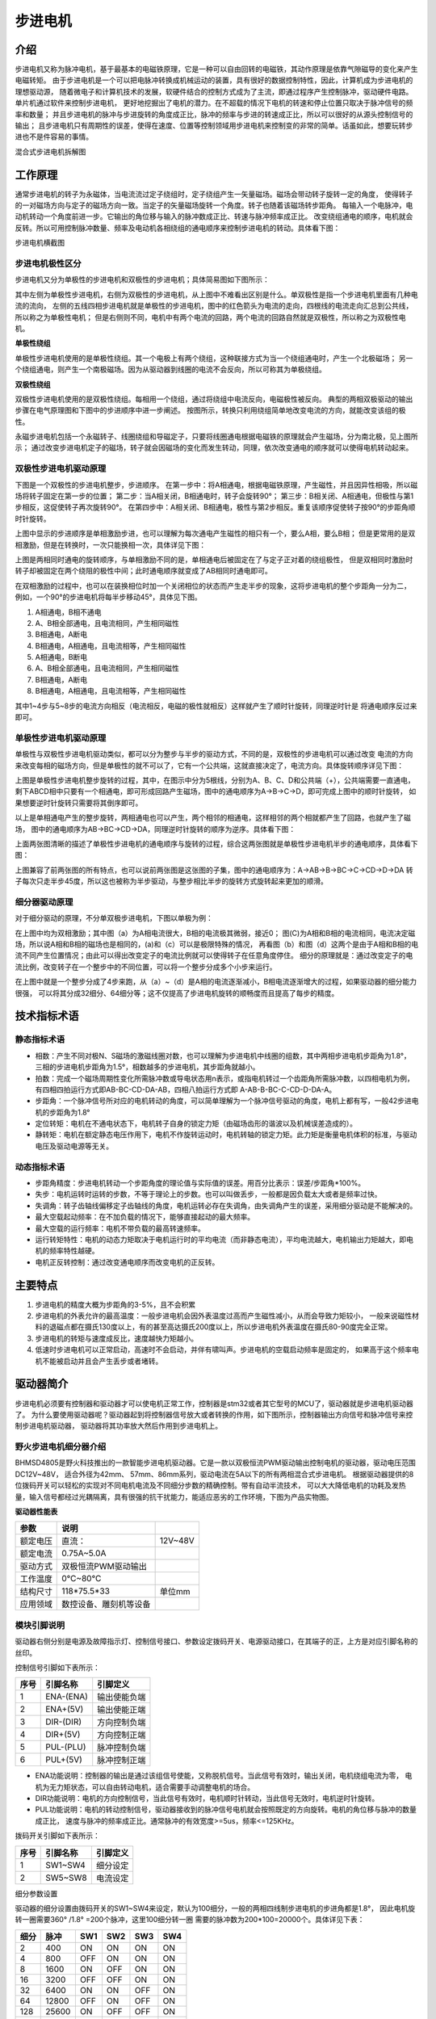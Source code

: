 .. vim: syntax=rst

步进电机
==========================================

介绍
------------------

步进电机又称为脉冲电机，基于最基本的电磁铁原理，它是一种可以自由回转的电磁铁，其动作原理是依靠气隙磁导的变化来产生电磁转矩。
由于步进电机是一个可以把电脉冲转换成机械运动的装置，具有很好的数据控制特性，因此，计算机成为步进电机的理想驱动源，
随着微电子和计算机技术的发展，软硬件结合的控制方式成为了主流，即通过程序产生控制脉冲，驱动硬件电路。单片机通过软件来控制步进电机，
更好地挖掘出了电机的潜力。在不超载的情况下电机的转速和停止位置只取决于脉冲信号的频率和数量；
并且步进电机的脉冲与步进旋转的角度成正比，脉冲的频率与步进的转速成正比，所以可以很好的从源头控制信号的输出；
且步进电机只有周期性的误差，使得在速度、位置等控制领域用步进电机来控制变的非常的简单。话虽如此，想要玩转步进也不是件容易的事情。

.. image:: ../media/step_motor_pic.png
   :align: center

混合式步进电机拆解图

工作原理
------------------

通常步进电机的转子为永磁体，当电流流过定子绕组时，定子绕组产生一矢量磁场。磁场会带动转子旋转一定的角度，
使得转子的一对磁场方向与定子的磁场方向一致。当定子的矢量磁场旋转一个角度。转子也随着该磁场转步距角。
每输入一个电脉冲，电动机转动一个角度前进一步。它输出的角位移与输入的脉冲数成正比、转速与脉冲频率成正比。
改变绕组通电的顺序，电机就会反转。所以可用控制脉冲数量、频率及电动机各相绕组的通电顺序来控制步进电机的转动。具体看下图：

.. image:: ../media/step_dingzi.png
   :align: center

步进电机横截图


步进电机极性区分
^^^^^^^^^^^^^^^^^^^^^

步进电机又分为单极性的步进电机和双极性的步进电机；具体简易图如下图所示：

.. image:: ../media/单双极性示意图.png
   :align: center

其中左侧为单极性步进电机，右侧为双极性的步进电机，从上图中不难看出区别是什么。单双极性是指一个步进电机里面有几种电流的流向，
左侧的五线四相步进电机就是单极性的步进电机，图中的红色箭头为电流的走向，四根线的电流走向汇总到公共线，所以称之为单极性电机；
但是右侧则不同，电机中有两个电流的回路，两个电流的回路自然就是双极性，所以称之为双极性电机。

**单极性绕组**

单极性步进电机使用的是单极性绕组。其一个电极上有两个绕组，这种联接方式为当一个绕组通电时，产生一个北极磁场；
另一个绕组通电，则产生一个南极磁场。因为从驱动器到线圈的电流不会反向，所以可称其为单极绕组。

**双极性绕组**

双极性步进电机使用的是双极性绕组。每相用一个绕组，通过将绕组中电流反向，电磁极性被反向。
典型的两相双极驱动的输出步骤在电气原理图和下图中的步进顺序中进一步阐述。
按图所示，转换只利用绕组简单地改变电流的方向，就能改变该组的极性。



.. image:: ../media/磁场极性.png
   :align: center

永磁步进电机包括一个永磁转子、线圈绕组和导磁定子，只要将线圈通电根据电磁铁的原理就会产生磁场，分为南北极，见上图所示；
通过改变步进电机定子的磁场，转子就会因磁场的变化而发生转动，同理，依次改变通电的顺序就可以使得电机转动起来。

双极性步进电机驱动原理
^^^^^^^^^^^^^^^^^^^^^^^^^^^^^^^^^^^^^^^^^^

下图是一个双极性的步进电机整步，步进顺序。
在第一步中：将A相通电，根据电磁铁原理，产生磁性，并且因异性相吸，所以磁场将转子固定在第一步的位置；
第二步：当A相关闭，B相通电时，转子会旋转90°；
第三步：B相关闭、A相通电，但极性与第1步相反，这促使转子再次旋转90°。
在第四步中：A相关闭、B相通电，极性与第2步相反。重复该顺序促使转子按90°的步距角顺时针旋转。

.. image:: ../media/双极性整步.png
   :align: center

上图中显示的步进顺序是单相激励步进，也可以理解为每次通电产生磁性的相只有一个，要么A相，要么B相；
但是更常用的是双相激励，但是在转换时，一次只能换相一次，具体详见下图：


.. image:: ../media/双极性半步.png
   :align: center

上图是两相同时通电的旋转顺序，与单相激励不同的是，单相通电后被固定在了与定子正对着的绕组极性，
但是双相同时激励时转子却被固定在两个绕阻的极性中间；此时通电顺序就变成了AB相同时通电即可。

在双相激励的过程中，也可以在装换相位时加一个关闭相位的状态而产生走半步的现象，这将步进电机的整个步距角一分为二，
例如，一个90°的步进电机将每半步移动45°，具体见下图。

.. image:: ../media/双相激励-带半步.png
   :align: center

1. A相通电，B相不通电
#. A、B相全部通电，且电流相同，产生相同磁性
#. B相通电，A断电
#. B相通电，A相通电，且电流相等，产生相同磁性

#. A相通电，B断电
#. A、B相全部通电，且电流相同，产生相同磁性
#. B相通电，A断电
#. B相通电，A相通电，且电流相等，产生相同磁性

其中1~4步与5~8步的电流方向相反（电流相反，电磁的极性就相反）这样就产生了顺时针旋转，同理逆时针是
将通电顺序反过来即可。


单极性步进电机驱动原理
^^^^^^^^^^^^^^^^^^^^^^^^^^^^^^^^^^^^^^^^^^
单极性与双极性步进电机驱动类似，都可以分为整步与半步的驱动方式，不同的是，双极性的步进电机可以通过改变
电流的方向来改变每相的磁场方向，但是单极性的就不可以了，它有一个公共端，这就直接决定了，电流方向。具体旋转顺序详见下图：

.. image:: ../media/单极性整步.png
   :align: center

上图是单极性步进电机整步旋转的过程，其中，在图示中分为5根线，分别为A、B、C、D和公共端（+），公共端需要一直通电，
剩下ABCD相中只要有一个相通电，即可形成回路产生磁场，图中的通电顺序为A->B->C->D，即可完成上图中的顺时针旋转，
如果想要逆时针旋转只需要将其倒序即可。

以上是单相通电产生的整步旋转，两相通电也可以产生，两个相邻的相通电，这样相邻的两个相就都产生了回路，也就产生了磁场，
图中的通电顺序为AB->BC->CD->DA，同理逆时针旋转的顺序为逆序。具体看下图：

.. image:: ../media/单极性半步.png
   :align: center

上面两张图清晰的描述了单极性步进电机的通电顺序与旋转的过程，综合这两张图就是单极性步进电机半步的通电顺序，具体看下图：

.. image:: ../media/单极性整步+半步.png
   :align: center

上图兼容了前两张图的所有特点，也可以说前两张图是这张图的子集，图中的通电顺序为：A->AB->B->BC->C->CD->D->DA
转子每次只走半步45度，所以这也被称为半步驱动，与整步相比半步的旋转方式旋转起来更加的顺滑。


细分器驱动原理
^^^^^^^^^^^^^^^^^^^^^
对于细分驱动的原理，不分单双极步进电机，下图以单极为例：

.. image:: ../media/电流细分原理.png
   :align: center

在上图中均为双相激励；其中图（a）为A相电流很大，B相的电流极其微弱，接近0；
图(C)为A相和B相的电流相同，电流决定磁场，所以说A相和B相的磁场也是相同的，(a)和（c）可以是极限特殊的情况，
再看图（b）和图（d）这两个是由于A相和B相的电流不同产生位置情况；由此可以得出改变定子的电流比例就可以使得转子在任意角度停住。
细分的原理就是：通过改变定子的电流比例，改变转子在一个整步中的不同位置，可以将一个整步分成多个小步来运行。

在上图中就是一个整步分成了4步来跑，从（a）~（d）是A相的电流逐渐减小，B相电流逐渐增大的过程，如果驱动器的细分能力很强，
可以将其分成32细分、64细分等；这不仅提高了步进电机旋转的顺畅度而且提高了每步的精度。


技术指标术语
------------------


静态指标术语
^^^^^^^^^^^^^^^^^^^^^

- 相数：产生不同对极N、S磁场的激磁线圈对数，也可以理解为步进电机中线圈的组数，其中两相步进电机步距角为1.8°，
  三相的步进电机步距角为1.5°，相数越多的步进电机，其步距角就越小。
- 拍数：完成一个磁场周期性变化所需脉冲数或导电状态用n表示，或指电机转过一个齿距角所需脉冲数，以四相电机为例，
  有四相四拍运行方式即AB-BC-CD-DA-AB，四相八拍运行方式即 A-AB-B-BC-C-CD-D-DA-A。
- 步距角：一个脉冲信号所对应的电机转动的角度，可以简单理解为一个脉冲信号驱动的角度，电机上都有写，一般42步进电机的步距角为1.8°
- 定位转矩：电机在不通电状态下，电机转子自身的锁定力矩（由磁场齿形的谐波以及机械误差造成的）。
- 静转矩：电机在额定静态电压作用下，电机不作旋转运动时，电机转轴的锁定力矩。此力矩是衡量电机体积的标准，与驱动电压及驱动电源等无关。

动态指标术语
^^^^^^^^^^^^^^^^^^^^^

- 步距角精度：步进电机转动一个步距角度的理论值与实际值的误差。用百分比表示：误差/步距角*100%。
- 失步：电机运转时运转的步数，不等于理论上的步数。也可以叫做丢步，一般都是因负载太大或者是频率过快。
- 失调角：转子齿轴线偏移定子齿轴线的角度，电机运转必存在失调角，由失调角产生的误差，采用细分驱动是不能解决的。
- 最大空载起动频率：在不加负载的情况下，能够直接起动的最大频率。
- 最大空载的运行频率：电机不带负载的最高转速频率。
- 运行转矩特性：电机的动态力矩取决于电机运行时的平均电流（而非静态电流），平均电流越大，电机输出力矩越大，即电机的频率特性越硬。
- 电机正反转控制：通过改变通电顺序而改变电机的正反转。



主要特点
------------------

1. 步进电机的精度大概为步距角的3-5%，且不会积累
#. 步进电机的外表允许的最高温度：一般步进电机会因外表温度过高而产生磁性减小，从而会导致力矩较小，
   一般来说磁性材料的退磁点都在摄氏130度以上，有的甚至高达摄氏200度以上，所以步进电机外表温度在摄氏80-90度完全正常。
#. 步进电机的转矩与速度成反比，速度越快力矩越小。
#. 低速时步进电机可以正常启动，高速时不会启动，并伴有啸叫声。步进电机的空载启动频率是固定的，
   如果高于这个频率电机不能被启动并且会产生丢步或者堵转。




驱动器简介
------------------

步进电机必须要有控制器和驱动器才可以使电机正常工作，控制器是stm32或者其它型号的MCU了，驱动器就是步进电机驱动器了。
为什么要使用驱动器呢？驱动器起到将控制器信号放大或者转换的作用，如下图所示，控制器输出方向信号和脉冲信号来控制步进电机驱动器，
驱动器将其功率放大然后作用到步进电机上。

.. image:: ../media/xifenqi.png
   :align: center

野火步进电机细分器介绍
^^^^^^^^^^^^^^^^^^^^^^^^^^^^^^^^^^^^^^^^^^

BHMSD4805是野火科技推出的一款智能步进电机驱动器。它是一款以双极恒流PWM驱动输出控制电机的驱动器，驱动电压范围DC12V~48V，
适合外径为42mm、 57mm、86mm系列，驱动电流在5A以下的所有两相混合式步进电机。
根据驱动器提供的8位拨码开关可以轻松的实现对不同电机电流及不同细分步数的精确控制。带有自动半流技术，
可以大大降低电机的功耗及发热量，输入信号都经过光耦隔离，具有很强的抗干扰能力，能适应恶劣的工作环境，下图为产品实物图。

.. image:: ../media/step_xifen.png
   :align: center

**驱动器性能表**

========  ======================  =======
  参数             说明
========  ======================  =======
额定电压  直流：                  12V~48V
额定电流  0.75A~5.0A
驱动方式  双极恒流PWM驱动输出
工作温度  0℃~80℃
结构尺寸  118*75.5*33             单位mm
应用领域  数控设备、雕刻机等设备
========  ======================  =======


.. _模块引脚说明:

模块引脚说明
^^^^^^^^^^^^^^^^^^^^^

驱动器右侧分别是电源及故障指示灯、控制信号接口、参数设定拨码开关、电源驱动接口，在其端子的正，上方是对应引脚名称的丝印。

控制信号引脚如下表所示：

====  =========  ============
序号  引脚名称     引脚定义
====  =========  ============
1     ENA-(ENA)  输出使能负端
2     ENA+(5V)   输出使能正端
3     DIR-(DIR)  方向控制负端
4     DIR+(5V)   方向控制正端
5     PUL-(PLU)  脉冲控制负端
6     PUL+(5V)   脉冲控制正端
====  =========  ============

- ENA功能说明：控制器的输出是通过该组信号使能，又称脱机信号。当此信号有效时，输出关闭，电机绕组电流为零，
  电机为无力矩状态，可以自由转动电机，适合需要手动调整电机的场合。
- DIR功能说明：电机的方向控制信号，当此信号有效时，电机顺时针转动，当此信号无效时，电机逆时针旋转。
- PUL功能说明：电机的转动控制信号，驱动器接收到的脉冲信号电机就会按照既定的方向旋转。电机的角位移与脉冲的数量成正比，
  速度与脉冲的频率成正比。通常脉冲的有效宽度>=5us，频率<=125KHz。

拨码开关引脚如下表所示：

====  ========  ========
序号  引脚名称  引脚定义
====  ========  ========
1     SW1~SW4   细分设定
2     SW5~SW8   电流设定
====  ========  ========

细分参数设置

驱动器的细分设置由拨码开关的SW1~SW4来设定，默认为100细分，一般的两相四线制步进电机的步进角都是1.8°，
因此电机旋转一圈需要360° /1.8° =200个脉冲，这里100细分转一圈 需要的脉冲数为200*100=20000个。具体详见下表：

====  =====  ===  ===  ===  ===
细分  脉冲   SW1  SW2  SW3  SW4
====  =====  ===  ===  ===  ===
2     400    ON   ON   ON   ON
4     800    OFF  ON   ON   ON
8     1600   ON   OFF  ON   ON
16    3200   OFF  OFF  ON   ON
32    6400   ON   ON   OFF  ON
64    12800  OFF  ON   OFF  ON
128   25600  ON   OFF  OFF  ON
3     600    OFF  OFF  OFF  ON
6     1200   ON   ON   ON   OFF
12    2400   OFF  ON   ON   OFF
36    7200   ON   OFF  ON   OFF
5     1000   OFF  OFF  ON   OFF
10    2000   ON   ON   OFF  OFF
20    4000   OFF  ON   OFF  OFF
50    10000  ON   OFF  OFF  OFF
100   20000  OFF  OFF  OFF  OFF
====  =====  ===  ===  ===  ===

电流参数设置

驱动器的电流设置由拨码开关的SW5~SW8来设定，默认为1.5A。这个电流值需要根据步进电机的额定电流来设定。
一般建议驱动器的输出电流设定和电机额定电流差不多或者小一点，详细设定见下表：


=====  ===  ===  ===  ===
电流   SW5  SW6  SW7  SW8
=====  ===  ===  ===  ===
0.75A  OFF  OFF  OFF  ON
1.00A  ON   OFF  OFF  ON
1.25A  OFF  ON   OFF  ON
1.50A  OFF  OFF  OFF  OFF
1.75A  OFF  OFF  ON   ON
2.00A  ON   OFF  OFF  OFF
2.25A  OFF  ON   ON   ON
2.50A  OFF  ON   OFF  OFF
3.00A  ON   ON   OFF  OFF
3.50A  OFF  OFF  ON   OFF
4.00A  ON   OFF  ON   OFF
4.50A  OFF  ON   ON   OFF
5.00A  ON   ON   ON   OFF
=====  ===  ===  ===  ===

**接线方式**

驱动器与控制器共有两种接线方式，分别为共阴极接法和供阳极接法：

共阴极接法如图所示：

.. image:: ../media/jiefa1.png
   :align: center

共阳极接法如图所示：

.. image:: ../media/jiefa2.png
   :align: center

==========  ============
驱动器引脚  电机绕组接线
==========  ============
A+          蓝色
A-          红色
B+          绿色
B-          黑色
==========  ============

当输入信号高于5V时，可根据需要外接限流电阻。


步进电机基础旋转控制
------------------------------------

在本章前几个小节对步进电机的工作原理、特点以及驱动器的进行了详细的讲解，
本小节将对最基本的控制方法进行例举和讲解；


硬件设计
^^^^^^^^^^^^^^^^^^^^^^^^^^^^^^^^^^^^^^^^

介绍步进电机的电路与接线方法

**隔离电路**

步进电机光耦隔离部分电路

.. image:: ../media/步进电机接口隔离.png
   :align: center

上图为原理图中的隔离电路，其中主要用到的是高速的光耦进行隔离，在这里隔离不仅可以防止外部电流倒灌，
损坏芯片，还有增强驱动能力的作用；并且在开发板这端已经默认为共阳极接法了，可以将步进电机的所有线按照对应的顺序接在端子上，
也可以在驱动器一端实现共阴或者共阳的接法。

**接线方法**

接线的方法可以查看 :ref:`模块引脚说明` 章节，里面有详细的介绍。



软件设计
^^^^^^^^^^^^^^^^^^^^^^^^^^^^^^^^^^^^^^^^

这里只讲解核心的部分代码，有些变量的设置，头文件的包含等并没有涉及到，完整的代码请参考本章配套的工程。
对于步进电机的基础控制部分，共使用了四种方式进行控制，层层递巩固基础。分别为：使用GPIO延时模拟脉冲控制、
使用GPIO中断模拟脉冲控制、使用PWM比较输出和使用PWM控制匀速旋转。


第一种方式：使用GPIO延时模拟脉冲控制
""""""""""""""""""""""""""""""""""""""""

**编程要点**

(1) 通用GPIO配置

(2) GPIO结构体GPIO_InitTypeDef配置

(3) 封装stepper_turn()函数用于控制步进电机旋转

(4) 在main函数中编写轮询按键控制步进电机旋转的代码

**宏定义**

.. code-block:: c
    :caption: 功能引脚相关宏定义
    :linenos:

    //引脚定义
    /*******************************************************/
    //Motor 方向 
    #define MOTOR_DIR_PIN                  	GPIO_PIN_1   
    #define MOTOR_DIR_GPIO_PORT            	GPIOE                    
    #define MOTOR_DIR_GPIO_CLK_ENABLE()   	__HAL_RCC_GPIOE_CLK_ENABLE()

    //Motor 使能 
    #define MOTOR_EN_PIN                  	GPIO_PIN_0
    #define MOTOR_EN_GPIO_PORT            	GPIOE                       
    #define MOTOR_EN_GPIO_CLK_ENABLE()    	__HAL_RCC_GPIOE_CLK_ENABLE()

    //Motor 脉冲

    #define MOTOR_PUL_PIN                  	GPIO_PIN_5
    #define MOTOR_PUL_GPIO_PORT            	GPIOI
    #define MOTOR_PUL_GPIO_CLK_ENABLE()   	__HAL_RCC_GPIOI_CLK_ENABLE()

    /************************************************************/
    #define HIGH GPIO_PIN_SET	      //高电平
    #define LOW  GPIO_PIN_RESET	    //低电平

    #define ON  LOW	                //开
    #define OFF HIGH	              //关

    #define CW 	HIGH		            //顺时针
    #define CCW LOW      	          //逆时针


    //控制使能引脚
    /* 带参宏，可以像内联函数一样使用 */
    #define MOTOR_EN(x)					HAL_GPIO_WritePin(MOTOR_EN_GPIO_PORT,MOTOR_EN_PIN,x)
    #define MOTOR_PLU(x)				HAL_GPIO_WritePin(MOTOR_PUL_GPIO_PORT,MOTOR_PUL_PIN,x)
    #define MOTOR_DIR(x)				HAL_GPIO_WritePin(MOTOR_DIR_GPIO_PORT,MOTOR_DIR_PIN,x)

使用宏定义非常方便程序升级、移植。如果使用不同的GPIO，修改这些宏即可。

**步进电机引脚初始化**

.. code-block:: c
    :caption: 步进电机引脚初始化
    :linenos:
    
    /**
      * @brief  引脚初始化
      * @retval 无
      */
    void stepper_Init()
    {
      /*定义一个GPIO_InitTypeDef类型的结构体*/
      GPIO_InitTypeDef  GPIO_InitStruct;

      /*开启Motor相关的GPIO外设时钟*/
      MOTOR_DIR_GPIO_CLK_ENABLE();
      MOTOR_PUL_GPIO_CLK_ENABLE();
      MOTOR_EN_GPIO_CLK_ENABLE();

      /*选择要控制的GPIO引脚*/															   
      GPIO_InitStruct.Pin = MOTOR_DIR_PIN;	

      /*设置引脚的输出类型为推挽输出*/
      GPIO_InitStruct.Mode  = GPIO_MODE_OUTPUT_PP;  

      GPIO_InitStruct.Pull =GPIO_PULLUP;// GPIO_PULLDOWN  GPIO_PULLUP

      /*设置引脚速率为高速 */   
      GPIO_InitStruct.Speed = GPIO_SPEED_FREQ_HIGH;

      /*Motor 方向引脚 初始化*/
      HAL_GPIO_Init(MOTOR_DIR_GPIO_PORT, &GPIO_InitStruct);	

      /*Motor 脉冲引脚 初始化*/
      GPIO_InitStruct.Pin = MOTOR_PUL_PIN;	
      HAL_GPIO_Init(MOTOR_PUL_GPIO_PORT, &GPIO_InitStruct);	

      /*Motor 使能引脚 初始化*/
      GPIO_InitStruct.Pin = MOTOR_EN_PIN;	
      HAL_GPIO_Init(MOTOR_EN_GPIO_PORT, &GPIO_InitStruct);	

      /*关掉使能*/
      MOTOR_EN(OFF);

    }

步进电机引脚使用必须选择相应的模式和设置对应的参数，使用GPIO之前都必须开启相应端口时钟。
初始化结束后可以先将步进电机驱动器的使能先关掉，需要旋转的时候，再将其打开即可。

**封装步进电机旋转函数**

由于脉冲为模拟产生的所以必须使用模拟的方式来产生所需的特定脉冲

.. code-block:: c
    :caption: 步进电机旋转函数
    :linenos:

    /**
    * @brief  步进电机旋转
    * @param  tim					方波周期 单位MS	周期越短频率越高，转速越快 细分为1时最少10ms
    * @param  angle				需要转动的角度值
    * @param  dir				选择正反转(取值范围：0,1)	
    * @param  subdivide	 	细分值
    *	@note 	无
    * @retval 无
    */
    void stepper_turn(int tim,float angle,float subdivide,uint8_t dir)	
    {
      int n,i;
      /*根据细分数求得步距角被分成多少个方波*/
      n=(int)(angle/(1.8/subdivide));
      if(dir==CLOCKWISE)	//顺时针
      {
        MOTOR_DIR(CLOCKWISE);
      }
      else if(dir==ANTI_CLOCKWISE)//逆时针
      {
        MOTOR_DIR(ANTI_CLOCKWISE);
      }
      /*开使能*/
      MOTOR_EN(ON);
      /*模拟方波*/
      for(i=0;i<n;i++)
      {		
        MOTOR_PLU(HIGH);
        delay_us(tim/2);
        MOTOR_PLU(LOW);
        delay_us(tim/2);
      }
      /*关使能*/
      MOTOR_EN(OFF);
    }

此函数封装的功能为步进电机选装特定的角度，stepper_turn()函数共四个参数，这四个参数几乎是决定了步进电机的旋转的所有特性

- tim: tim用于控制脉冲的产生周期，周期越短频率越高，速度也就越快
- angle:angle用于控制步进电机旋转的角度，如果需要旋转一周，输入360即可
- subdivide:subdivide用于控制软件上的细分数，这个细分参数必须与硬件的细分参数保持一致
- dir:dir用于控制方向,dir为1时顺时针方向旋转,dir为0时逆时针方向旋转

在函数中 **n=(int)(angle/(1.8/subdivide));** 根据函数传入的角度参数和步进电机的步角1.8°，
就可以算出在细分参数为1的情况下需要模拟的脉冲数，以此类推，
细分数为2、4、8、16时代入公式计算即可。

**主函数**

.. code-block:: c
    :caption: 主函数
    :linenos:

    /**
      * @brief  主函数
      * @param  无
      * @retval 无
      */
    int main(void) 
    {
      int key_val=0;
      int i=0;
      int dir_val=0;
      int angle_val=90;
      
      /* 初始化系统时钟为168MHz */
      SystemClock_Config();
      /*初始化USART 配置模式为 115200 8-N-1，中断接收*/
      DEBUG_USART_Config();
      printf("欢迎使用野火 电机开发板 步进电机 IO口模拟控制 例程\r\n");
      printf("按下按键2可修改旋转方向、按下按键3可修改旋转角度\r\n");
      /*按键初始化*/
      Key_GPIO_Config();
      /*步进电机初始化*/
      stepper_Init();
      /*开启步进电机使能*/
      while(1)
      {     
        if( Key_Scan(KEY2_GPIO_PORT,KEY2_PIN) == KEY_ON  )
        {
          /*改变方向*/
          dir_val=(++i % 2) ? CW : CCW;
          MOTOR_DIR(dir_val);
          key_val = ON;
        }
        if( Key_Scan(KEY3_GPIO_PORT,KEY3_PIN) == KEY_ON  )
        {
          /*改变角度*/
          angle_val=angle_val+90;
          key_val = ON;
        }
        if( key_val == ON  )
        {
          /*打印状态*/
          if(dir_val)
            printf("顺时针旋转 %d 度,",angle_val);
          else
            printf("逆时针旋转 %d 度,",angle_val);
          
          printf("正在运行中......\r\n");
          stepper_turn(1000,angle_val,32,dir_val);
          key_val = OFF;
        }
      }
    } 

初始化系统时钟、串口、按键和步进电机IO等外设，最后在循环里面处理键值。当KEY2按下后，
改变旋转方向，当KEY3按下后，增加旋转角度，并打印旋转的状态与角度。    

第二种方式：使用GPIO中断模拟脉冲控制
""""""""""""""""""""""""""""""""""""""""

**编程要点**

(1) 通用GPIO配置

(2) 步进电机、定时器中断初始化

(3) 在定时器中断翻转IO引脚

(4) 在main函数中编写轮询按键控制步进电机旋转的代码

**宏定义**

.. code-block:: c
    :caption: 功能引脚相关宏定义
    :linenos:

    #define MOTOR_PUL_TIM                   TIM2
    #define MOTOR_PUL_CLK_ENABLE()		      __TIM2_CLK_ENABLE()

    #define MOTOR_PUL_IRQn                  TIM2_IRQn
    #define MOTOR_PUL_IRQHandler            TIM2_IRQHandler

    //引脚定义
    /*******************************************************/
    //Motor 方向 
    #define MOTOR_DIR_PIN                  	GPIO_PIN_1   
    #define MOTOR_DIR_GPIO_PORT            	GPIOE                    
    #define MOTOR_DIR_GPIO_CLK_ENABLE()   	__HAL_RCC_GPIOE_CLK_ENABLE()

    //Motor 使能 
    #define MOTOR_EN_PIN                  	GPIO_PIN_0
    #define MOTOR_EN_GPIO_PORT            	GPIOE                       
    #define MOTOR_EN_GPIO_CLK_ENABLE()    	__HAL_RCC_GPIOE_CLK_ENABLE()

    //Motor 脉冲
    #define MOTOR_PUL_PIN                  	GPIO_PIN_5            
    #define MOTOR_PUL_GPIO_PORT            	GPIOI
    #define MOTOR_PUL_GPIO_CLK_ENABLE()   	__HAL_RCC_GPIOI_CLK_ENABLE()	

使用宏定义非常方便程序升级、移植。如果使用不同的GPIO，定时器更换对应修改这些宏即可。

**按键初始化配置**

.. code-block:: c
    :caption: 按键初始化
    :linenos:

    /**
      * @brief  配置按键用到的I/O口
      * @param  无
      * @retval 无
      */

    void Key_GPIO_Config(void)
    {
      GPIO_InitTypeDef GPIO_InitStructure;
      /*开启按键GPIO口的时钟*/
      KEY1_GPIO_CLK_ENABLE();
      KEY2_GPIO_CLK_ENABLE();
      KEY3_GPIO_CLK_ENABLE();
      KEY4_GPIO_CLK_ENABLE();
      KEY5_GPIO_CLK_ENABLE();

      /*选择按键的引脚*/ 
      GPIO_InitStructure.Pin = KEY1_PIN; 
      /*设置引脚为输入模式*/
      GPIO_InitStructure.Mode = GPIO_MODE_INPUT; 
      /*设置引脚不上拉也不下拉*/
      GPIO_InitStructure.Pull = GPIO_PULLDOWN;
      /*使用上面的结构体初始化按键*/
      HAL_GPIO_Init(KEY1_GPIO_PORT, &GPIO_InitStructure);

      /*选择按键的引脚*/
      GPIO_InitStructure.Pin = KEY2_PIN; 
      /*使用上面的结构体初始化按键*/
      HAL_GPIO_Init(KEY2_GPIO_PORT, &GPIO_InitStructure);
      
      /*选择按键的引脚*/
      GPIO_InitStructure.Pin = KEY3_PIN; 
      /*使用上面的结构体初始化按键*/
      HAL_GPIO_Init(KEY3_GPIO_PORT, &GPIO_InitStructure);
      
      /*选择按键的引脚*/
      GPIO_InitStructure.Pin = KEY4_PIN; 
      /*使用上面的结构体初始化按键*/
      HAL_GPIO_Init(KEY4_GPIO_PORT, &GPIO_InitStructure);
      
      /*选择按键的引脚*/
      GPIO_InitStructure.Pin = KEY5_PIN; 
      /*使用上面的结构体初始化按键*/
      HAL_GPIO_Init(KEY5_GPIO_PORT, &GPIO_InitStructure);
    }


开启按键IO对应的时钟，并在主函数中设置按键轮询。当按键按下时，会进入并且执行相应代码。

**定时器初始化配置**

.. code-block:: c
    :caption: 定时器初始化配置
    :linenos:

    /*
    * 注意：TIM_TimeBaseInitTypeDef结构体里面有5个成员，TIM6和TIM7的寄存器里面只有
    * TIM_Prescaler和TIM_Period，所以使用TIM6和TIM7的时候只需初始化这两个成员即可，
    * 另外三个成员是通用定时器和高级定时器才有.
    *-----------------------------------------------------------------------------
    * TIM_Prescaler         都有
    * TIM_CounterMode			 TIMx,x[6,7]没有，其他都有（通用定时器）
    * TIM_Period            都有
    * TIM_ClockDivision     TIMx,x[6,7]没有，其他都有(通用定时器)
    * TIM_RepetitionCounter TIMx,x[1,8]才有(高级定时器)
    *-----------------------------------------------------------------------------
    */
    static void TIM_Mode_Config(void)
    {

      MOTOR_PUL_CLK_ENABLE();

      TIM_TimeBaseStructure.Instance = MOTOR_PUL_TIM;
      /* 累计 TIM_Period个后产生一个更新或者中断*/		
      //当定时器从0计数到4999，即为5000次，为一个定时周期
      TIM_TimeBaseStructure.Init.Period = 300-1;	
      // 通用控制定时器时钟源TIMxCLK = HCLK/2=84MHz 
      // 设定定时器频率为=TIMxCLK/(TIM_Prescaler+1)=1MHz
      TIM_TimeBaseStructure.Init.Prescaler = 84-1;
      // 计数方式
      TIM_TimeBaseStructure.Init.CounterMode=TIM_COUNTERMODE_UP;
      // 采样时钟分频
      TIM_TimeBaseStructure.Init.ClockDivision=TIM_CLOCKDIVISION_DIV1;
      // 初始化定时器TIMx, x[2,5] [9,14]
      HAL_TIM_Base_Init(&TIM_TimeBaseStructure);

      // 开启定时器更新中断
      HAL_TIM_Base_Start_IT(&TIM_TimeBaseStructure);	
    }

首先对定时器进行初始化，定时器模式配置函数主要就是对这结构体的成员进行初始化，
然后通过相应的初始化函数把这些参数写入定时器的寄存器中。
有关结构体的成员介绍请参考定时器详解章节。

由于定时器坐在的APB总线不完全一致，所以说，定时器的时钟是不同的，在使能定时器时钟时必须特别注意，
在这里使用的是定时器2，通用定时器的总线频率为84MHZ,分频参数选择为（84-1），也就是当计数器计数到1M时为一个周期，
计数累计到（300-1）时产生一个中断，使用向上计数方式。产生中断后翻转IO口电平即可。
因为我们使用的是内部时钟，所以外部时钟采样分频成员不需要设置，重复计数器我们没用到，也不需要设置，
然后调用HAL_TIM_Base_Init初始化定时器并开启定时器更新中断。


**步进电机初始化**

.. code-block:: c
    :caption: 步进电机初始化
    :linenos:

    /**
      * @brief  引脚初始化
      * @retval 无
      */
    void stepper_Init()
    {
      /*定义一个GPIO_InitTypeDef类型的结构体*/
      GPIO_InitTypeDef  GPIO_InitStruct;

      /*开启Motor相关的GPIO外设时钟*/
      MOTOR_DIR_GPIO_CLK_ENABLE();
      MOTOR_PUL_GPIO_CLK_ENABLE();
      MOTOR_EN_GPIO_CLK_ENABLE();

      /*选择要控制的GPIO引脚*/															   
      GPIO_InitStruct.Pin = MOTOR_DIR_PIN;	

      /*设置引脚的输出类型为推挽输出*/
      GPIO_InitStruct.Mode  = GPIO_MODE_OUTPUT_PP;  

      GPIO_InitStruct.Pull =GPIO_PULLUP;

      /*设置引脚速率为高速 */   
      GPIO_InitStruct.Speed = GPIO_SPEED_FREQ_HIGH;

      /*Motor 方向引脚 初始化*/
      HAL_GPIO_Init(MOTOR_DIR_GPIO_PORT, &GPIO_InitStruct);	

      /*Motor 脉冲引脚 初始化*/
      GPIO_InitStruct.Pin = MOTOR_PUL_PIN;	
      HAL_GPIO_Init(MOTOR_PUL_GPIO_PORT, &GPIO_InitStruct);	

      /*Motor 使能引脚 初始化*/
      GPIO_InitStruct.Pin = MOTOR_EN_PIN;	
      HAL_GPIO_Init(MOTOR_EN_GPIO_PORT, &GPIO_InitStruct);	

      /*关掉使能*/
      MOTOR_EN(OFF);
      /*初始化定时器*/
      TIMx_Configuration();
            
    }

步进电机引脚使用必须选择相应的模式和设置对应的参数，使用GPIO之前都必须开启相应端口时钟。
初始化结束后可以先将步进电机驱动器的使能先关掉，需要旋转的时候，再将其打开即可。
最后需要初始化定时器，来反转引脚电平以达到模拟脉冲的目的。

**主函数**

.. code-block:: c
    :caption: 主函数
    :linenos:

    /**
      * @brief  主函数
      * @param  无
      * @retval 无
      */
    int main(void) 
    {
      int i=0,j=0;
      int dir_val=0;
      int en_val=0;

      /* 初始化系统时钟为168MHz */
      SystemClock_Config();
      /*初始化USART 配置模式为 115200 8-N-1，中断接收*/
      DEBUG_USART_Config();
      printf("欢迎使用野火 电机开发板 步进电机 IO口模拟控制 例程\r\n");
      printf("按下按键2可修改旋转方向，按下按键3可修改使能\r\n");
      /*按键中断初始化*/
      Key_GPIO_Config();	
      /*步进电机初始化*/
      stepper_Init();	

      MOTOR_EN(0);

      while(1)
      {     
        if( Key_Scan(KEY2_GPIO_PORT,KEY2_PIN) == KEY_ON  )
        {
          // LED2 取反		
          LED2_TOGGLE;
          
          /*改变方向*/
          dir_val=(++i % 2) ? CW : CCW;
          MOTOR_DIR(dir_val);
        }
        if( Key_Scan(KEY3_GPIO_PORT,KEY3_PIN) == KEY_ON  )
        {
          // LED1 取反		
          LED1_TOGGLE;

          /*改变使能*/
          en_val=(++j % 2) ? CW : CCW;
          MOTOR_EN(en_val);
        }
      }
    } 	

主函数中首先对系统和外设初始化，在while(1)里面是两个判断语句，主要作用是使能开关和方向的改变，在if语句中可以改变步进电机的状态。    

与方式一不同的是，从延时模拟脉冲变成了中断翻转电平增加了脉冲的准确性。

第三种方式：使用PWM比较输出
""""""""""""""""""""""""""""""""""""""""

方式二与方式三中的相同的部分，不再重复讲解，这里只讲解不同的部分。

**编程要点**

(1) 步进电机、定时器初始化

(2) 在main函数中编写轮询按键控制步进电机旋转的代码

**宏定义**

.. code-block:: c
    :caption: 宏定义
    :linenos:

    /*宏定义*/
    /*******************************************************/

    //Motor 方向
    #define MOTOR_DIR_PIN                  	GPIO_PIN_1
    #define MOTOR_DIR_GPIO_PORT            	GPIOE
    #define MOTOR_DIR_GPIO_CLK_ENABLE()   	__HAL_RCC_GPIOE_CLK_ENABLE()

    //Motor 使能
    #define MOTOR_EN_PIN                  	GPIO_PIN_0
    #define MOTOR_EN_GPIO_PORT            	GPIOE
    #define MOTOR_EN_GPIO_CLK_ENABLE()    	__HAL_RCC_GPIOE_CLK_ENABLE()

    //Motor 脉冲
    #define MOTOR_PUL_IRQn                  TIM8_CC_IRQn
    #define MOTOR_PUL_IRQHandler            TIM8_CC_IRQHandler

    #define MOTOR_PUL_TIM                   TIM8
    #define MOTOR_PUL_CLK_ENABLE()  		    __TIM8_CLK_ENABLE()

    #define MOTOR_PUL_PORT       			      GPIOI
    #define MOTOR_PUL_PIN             		  GPIO_PIN_5
    #define MOTOR_PUL_GPIO_CLK_ENABLE()		  __HAL_RCC_GPIOI_CLK_ENABLE()

    #define MOTOR_PUL_GPIO_AF               GPIO_AF3_TIM8
    #define MOTOR_PUL_CHANNEL_x             TIM_CHANNEL_1

使用宏定义非常方便程序升级、移植。如果使用不同的GPIO，定时器更换对应修改这些宏即可。

**PWM输出配置**

.. code-block:: c
    :caption: PWM输出配置
    :linenos:

    /*
    * 注意：TIM_TimeBaseInitTypeDef结构体里面有5个成员，TIM6和TIM7的寄存器里面只有
    * TIM_Prescaler和TIM_Period，所以使用TIM6和TIM7的时候只需初始化这两个成员即可，
    * 另外三个成员是通用定时器和高级定时器才有.
    *-----------------------------------------------------------------------------
    * TIM_Prescaler         都有
    * TIM_CounterMode			 TIMx,x[6,7]没有，其他都有（基本定时器）
    * TIM_Period            都有
    * TIM_ClockDivision     TIMx,x[6,7]没有，其他都有(基本定时器)
    * TIM_RepetitionCounter TIMx,x[1,8]才有(高级定时器)
    *-----------------------------------------------------------------------------
    */
    void TIM_PWMOUTPUT_Config(void)
    {
      TIM_OC_InitTypeDef  TIM_OCInitStructure;  	
      /*使能定时器*/
      MOTOR_PUL_CLK_ENABLE();

      TIM_TimeBaseStructure.Instance = MOTOR_PUL_TIM;    
      /* 累计 TIM_Period个后产生一个更新或者中断*/		
      //当定时器从0计数到10000，即为10000次，为一个定时周期
      TIM_TimeBaseStructure.Init.Period = TIM_PERIOD; 
      // 通用控制定时器时钟源TIMxCLK = HCLK/2=84MHz 
      // 设定定时器频率为=TIMxCLK/(TIM_Prescaler+1)=1MHz
      TIM_TimeBaseStructure.Init.Prescaler = 84-1;                

      /*计数方式*/
      TIM_TimeBaseStructure.Init.CounterMode = TIM_COUNTERMODE_UP;            
      /*采样时钟分频*/	
      TIM_TimeBaseStructure.Init.ClockDivision=TIM_CLOCKDIVISION_DIV1;   
      TIM_TimeBaseStructure.Init.RepetitionCounter = 0 ;  		
      /*初始化定时器*/
      HAL_TIM_OC_Init(&TIM_TimeBaseStructure);

      /*PWM模式配置--这里配置为输出比较模式*/
      TIM_OCInitStructure.OCMode = TIM_OCMODE_TOGGLE; 
      /*比较输出的计数值*/
      TIM_OCInitStructure.Pulse = OC_Pulse_num;                    
      /*当定时器计数值小于CCR1_Val时为高电平*/
      TIM_OCInitStructure.OCPolarity = TIM_OCPOLARITY_HIGH;          
      /*设置互补通道输出的极性*/
      TIM_OCInitStructure.OCNPolarity = TIM_OCNPOLARITY_LOW; 
      /*快速模式设置*/
      TIM_OCInitStructure.OCFastMode = TIM_OCFAST_DISABLE;   
      /*空闲电平*/
      TIM_OCInitStructure.OCIdleState = TIM_OCIDLESTATE_RESET;  
      /*互补通道设置*/
      TIM_OCInitStructure.OCNIdleState = TIM_OCNIDLESTATE_RESET; 
      HAL_TIM_OC_ConfigChannel(&TIM_TimeBaseStructure, &TIM_OCInitStructure, MOTOR_PUL_CHANNEL_x);

      /* 确定定时器 */
      HAL_TIM_Base_Start(&TIM_TimeBaseStructure);
      /* 启动比较输出并使能中断 */
      HAL_TIM_OC_Start_IT(&TIM_TimeBaseStructure,MOTOR_PUL_CHANNEL_x);
      /*使能比较通道*/
      TIM_CCxChannelCmd(MOTOR_PUL_TIM,MOTOR_PUL_CHANNEL_x,TIM_CCx_ENABLE);

    }

首先定义两个定时器初始化结构体，定时器模式配置函数主要就是对这两个结构体的成员进行初始化，然后通过相
应的初始化函数把这些参数写入定时器的寄存器中。有关结构体的成员介绍请参考定时器详解章节。

不同的定时器可能对应不同的APB总线，在使能定时器时钟是必须特别注意。通用控制定时器属于APB1，
定时器内部时钟是84MHz。

配置结构体后，则需要调用HAL_TIM_Base_Init初始化定时器并且启用比较输出通道和使能比较通道即可。

在输出比较结构体中，设置输出模式为TOGGLE模式，通道输出高电平有效，设置默认脉宽为OC_Pulse_num，
OC_Pulse_num是我们定义的一个全局参数，用来指定占空比大小，实际上脉宽就是设定比较寄存器CCR的值，
用于跟计数器CNT的值比较。然后调用HAL_TIM_PWM_ConfigChannel初始化PWM输出。

最后使用HAL_TIM_PWM_Start函数让计数器开始计数和通道输出。

**定时器比较中断**

.. code-block:: c
    :caption: 定时器比较中断
    :linenos:

    /**
      * @brief  定时器比较中断
      * @param  htim：定时器句柄指针
      *	@note 		无
      * @retval 无
      */
    void HAL_TIM_OC_DelayElapsedCallback(TIM_HandleTypeDef *htim)
    {
      __IO uint16_t count;
      
      /*获取当前计数*/
      count=__HAL_TIM_GET_COUNTER(htim);
      /*设置比较数值*/
      __HAL_TIM_SET_COMPARE(htim, MOTOR_PUL_CHANNEL_x, count + OC_Pulse_num);

    }

当定时器的比较数值达到后，就会产生中断，进入到这个定时器比较中断，中断中主要用于获取当前的计数值与设定下一次进入中断的时间。

**主函数**

.. code-block:: c
    :caption: 主函数
    :linenos:

    /**
      * @brief  主函数
      * @param  无
      * @retval 无
      */
    int main(void) 
    {
      int i=0,j=0;
      int dir_val=0;
      int en_val=0;

      /* 初始化系统时钟为168MHz */
      SystemClock_Config();
      /*初始化USART 配置模式为 115200 8-N-1，中断接收*/
      DEBUG_USART_Config();
      printf("欢迎使用野火 电机开发板 步进电机 PWM控制旋转 例程\r\n");
      printf("按下按键2修改旋转方向、按下按键3可修改使能\r\n");	
      /*按键中断初始化*/
      Key_GPIO_Config();	
      /*led初始化*/
      LED_GPIO_Config();
      /*步进电机初始化*/
      stepper_Init();

      while(1)
      {     
        if( Key_Scan(KEY2_GPIO_PORT,KEY2_PIN) == KEY_ON  )
        {
          // LED2 取反		
          LED2_TOGGLE;
          
          /*改变方向*/
          dir_val=(++i % 2) ? CW : CCW;
          MOTOR_DIR(dir_val);
        }
        if( Key_Scan(KEY3_GPIO_PORT,KEY3_PIN) == KEY_ON  )
        {
          // LED1 取反		
          LED1_TOGGLE;

          /*改变使能*/
          en_val=(++j % 2) ? CW : CCW;
          MOTOR_EN(en_val);
        }
      }
    } 	

主函数中对外设的配置进行了初始化，控制步进电机状态的代码在while(1)中使用按键轮询的方式实现，具体的脉冲产生已经在定时器中实现了。

第四种方式：使用PWM控制匀速旋转
""""""""""""""""""""""""""""""""""""""""
与比较输出的PWM相比，普通的PWM模式就有些略显简单了，虽然简单但控制步进电机匀速旋转还是绰绰有余。

与上述有相同的部分，不再重复讲解。


**编程要点**

(1) 步进电机、定时器初始化

(2) 在main函数中编写轮询按键控制步进电机旋转的代码

**步进电机定时器初始化**

.. code-block:: c
    :caption: 步进电机定时器初始化
    :linenos:

    /*
    * 注意：TIM_TimeBaseInitTypeDef结构体里面有5个成员，TIM6和TIM7的寄存器里面只有
    * TIM_Prescaler和TIM_Period，所以使用TIM6和TIM7的时候只需初始化这两个成员即可，
    * 另外三个成员是通用定时器和高级定时器才有.
    *-----------------------------------------------------------------------------
    * TIM_Prescaler         都有
    * TIM_CounterMode			 TIMx,x[6,7]没有，其他都有（基本定时器）
    * TIM_Period            都有
    * TIM_ClockDivision     TIMx,x[6,7]没有，其他都有(基本定时器)
    * TIM_RepetitionCounter TIMx,x[1,8]才有(高级定时器)
    *-----------------------------------------------------------------------------
    */
    TIM_HandleTypeDef  TIM_TimeBaseStructure;
    static void TIM_PWMOUTPUT_Config(void)
    {
      TIM_OC_InitTypeDef  TIM_OCInitStructure;  
      int tim_per=50;//定时器周期

      /*使能定时器*/
      MOTOR_PUL_CLK_ENABLE();

      TIM_TimeBaseStructure.Instance = MOTOR_PUL_TIM;
      /* 累计 TIM_Period个后产生一个更新或者中断*/		
      //当定时器从0计数到10000，即为10000次，为一个定时周期
      TIM_TimeBaseStructure.Init.Period = tim_per;
      // 通用控制定时器时钟源TIMxCLK = HCLK/2=84MHz 
      // 设定定时器频率为=TIMxCLK/(TIM_Prescaler+1)=1MHz
      TIM_TimeBaseStructure.Init.Prescaler = (84)-1;	

      /*计数方式*/
      TIM_TimeBaseStructure.Init.CounterMode = TIM_COUNTERMODE_UP;
      /*采样时钟分频*/
      TIM_TimeBaseStructure.Init.ClockDivision=TIM_CLOCKDIVISION_DIV1;
      /*初始化定时器*/
      HAL_TIM_Base_Init(&TIM_TimeBaseStructure);

      /*PWM模式配置*/
      TIM_OCInitStructure.OCMode = TIM_OCMODE_PWM1;//配置为PWM模式1 
      TIM_OCInitStructure.Pulse = tim_per/2;//默认占空比为50%
      TIM_OCInitStructure.OCFastMode = TIM_OCFAST_DISABLE;
      /*当定时器计数值小于CCR1_Val时为高电平*/
      TIM_OCInitStructure.OCPolarity = TIM_OCPOLARITY_HIGH;	

      /*配置PWM通道*/
      HAL_TIM_PWM_ConfigChannel(&TIM_TimeBaseStructure, &TIM_OCInitStructure, MOTOR_PUL_CHANNEL_x);
      /*开始输出PWM*/
      HAL_TIM_PWM_Start(&TIM_TimeBaseStructure,MOTOR_PUL_CHANNEL_x);
    
    }


首先对定时器进行初始化，定时器模式配置函数主要就是对这结构体的成员进行初始化，然后通过相
应的初始化函数把这些参数写入定时器的寄存器中。有关结构体的成员介绍请参考定时器详解章节。

由于定时器坐在的APB总线不完全一致，所以说，定时器的时钟是不同的，在使能定时器时钟时必须特别注意，
在这里使用的是定时器2，通用定时器的总线频率为84MHZ,分频参数选择为（84-1），也就是当计数器计数到1M时为一个周期，
计数累计到tim_per时使能的通道就会产生一个脉冲，并且使用向上计数方式。
因为我们使用的是内部时钟，所以外部时钟采样分频成员不需要设置，重复计数器我们没用到，也不需要设置，
然后调用HAL_TIM_PWM_ConfigChannel()来配置所需的定时器通道，并且开始输出PWM。

其它相同的函数不在这详细讲解。

上面虽然说是四种方式去控制步进电机，但其实原理大同小异，最终的目的都是产生脉冲，所谓条条大道通罗马，
也许产生脉冲且控制步进电机的不止这四种，但相信经过上述的方式你一定对步进电机的基础控制了解的足够深刻了。


下载验证
^^^^^^^^^^^^^^^^^^^^^^^^^^^^^^^^^^^^^^^^

- 将电机、驱动连接好；
- 使用野火DAP连接开发板到电脑；
- 给开发板供电，编译下载配套源码，复位开发板。

上电后复位后即可串口打印相应的提示消息。

.. image:: ../media/基础下载验证.png
   :align: center
   :alt: 基础下载验证

按照按键提示按key2、key3即可达到相应的旋转效果。




.. 一级标题
.. ==============================

.. 二级标题
.. ------------------

.. 三级标题
.. ^^^^^^^^^^^^^^^^^^^^^

.. 四级标题
.. """""""""""""""""

.. 五级标题
.. *****************
.. 1. hhhhhhhh
.. #. hhhhhhhh
.. #. hhhhhhhh
.. #. hhhhhhhh
.. #. hhhhhhhh
.. #. hhhhhhhh

.. .. image:: ../media/xxx.png
..    :align: center
..    :alt: xxx

.. .. code-block:: c
..     :caption: xxx
..     :linenos:


.. .. _test:
..  :ref:`test` 



